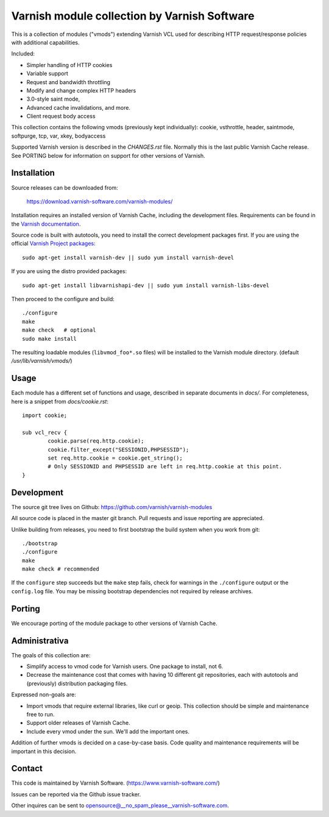 Varnish module collection by Varnish Software
=============================================

This is a collection of modules ("vmods") extending Varnish VCL used for
describing HTTP request/response policies with additional capabilities.

Included:

* Simpler handling of HTTP cookies
* Variable support
* Request and bandwidth throttling
* Modify and change complex HTTP headers
* 3.0-style saint mode,
* Advanced cache invalidations, and more.
* Client request body access

This collection contains the following vmods (previously kept
individually): cookie, vsthrottle, header, saintmode, softpurge, tcp,
var, xkey, bodyaccess

Supported Varnish version is described in the `CHANGES.rst` file. Normally this
is the last public Varnish Cache release. See PORTING below for information on
support for other versions of Varnish.


Installation
------------

Source releases can be downloaded from:

    https://download.varnish-software.com/varnish-modules/


Installation requires an installed version of Varnish Cache, including the
development files. Requirements can be found in the `Varnish documentation`_.

.. _`Varnish documentation`: https://www.varnish-cache.org/docs/4.1/installation/install.html#compiling-varnish-from-source
.. _`Varnish Project packages`: https://www.varnish-cache.org/releases/index.html


Source code is built with autotools, you need to install the correct development packages first.
If you are using the official `Varnish Project packages`_::

    sudo apt-get install varnish-dev || sudo yum install varnish-devel

If you are using the distro provided packages::

    sudo apt-get install libvarnishapi-dev || sudo yum install varnish-libs-devel

Then proceed to the configure and build::

    ./configure
    make
    make check   # optional
    sudo make install


The resulting loadable modules (``libvmod_foo*.so`` files) will be installed to
the Varnish module directory. (default `/usr/lib/varnish/vmods/`)


Usage
-----

Each module has a different set of functions and usage, described in
separate documents in `docs/`. For completeness, here is a snippet from
`docs/cookie.rst`::

    import cookie;

    sub vcl_recv {
            cookie.parse(req.http.cookie);
            cookie.filter_except("SESSIONID,PHPSESSID");
            set req.http.cookie = cookie.get_string();
            # Only SESSIONID and PHPSESSID are left in req.http.cookie at this point.
    }



Development
-----------

The source git tree lives on Github: https://github.com/varnish/varnish-modules

All source code is placed in the master git branch. Pull requests and issue
reporting are appreciated.

Unlike building from releases, you need to first bootstrap the build system
when you work from git::

    ./bootstrap
    ./configure
    make
    make check # recommended

If the ``configure`` step succeeds but the ``make`` step fails, check for
warnings in the ``./configure`` output or the ``config.log`` file. You may be
missing bootstrap dependencies not required by release archives.

Porting
-------

We encourage porting of the module package to other versions of Varnish Cache.


Administrativa
--------------

The goals of this collection are:

* Simplify access to vmod code for Varnish users. One package to install, not 6.
* Decrease the maintenance cost that comes with having 10 different git
  repositories, each with autotools and (previously) distribution packaging files.

Expressed non-goals are:

* Import vmods that require external libraries, like curl or geoip. This
  collection should be simple and maintenance free to run.
* Support older releases of Varnish Cache.
* Include every vmod under the sun. We'll add the important ones.

Addition of further vmods is decided on a case-by-case basis. Code quality and
maintenance requirements will be important in this decision.


Contact
-------

This code is maintained by Varnish Software. (https://www.varnish-software.com/)

Issues can be reported via the Github issue tracker.

Other inquires can be sent to opensource@__no_spam_please__varnish-software.com.


